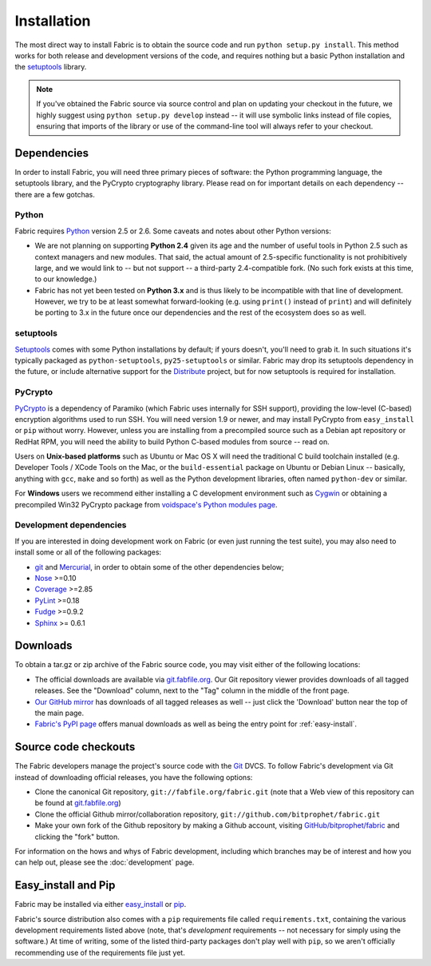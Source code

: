 ============
Installation
============

The most direct way to install Fabric is to obtain the source code and run
``python setup.py install``. This method works for both release and development
versions of the code, and requires nothing but a basic Python installation and
the `setuptools`_ library.

.. note::

    If you've obtained the Fabric source via source control and plan on
    updating your checkout in the future, we highly suggest using ``python
    setup.py develop`` instead -- it will use symbolic links instead of file
    copies, ensuring that imports of the library or use of the command-line
    tool will always refer to your checkout. 

Dependencies
============

In order to install Fabric, you will need three primary pieces of software: the
Python programming language, the setuptools library, and the PyCrypto
cryptography library. Please read on for important details on each dependency
-- there are a few gotchas.

Python
------

Fabric requires `Python <http://python.org>`_ version 2.5 or 2.6. Some caveats
and notes about other Python versions:

* We are not planning on supporting **Python 2.4** given its age and the number
  of useful tools in Python 2.5 such as context managers and new modules.
  That said, the actual amount of 2.5-specific functionality is not
  prohibitively large, and we would link to -- but not support -- a third-party
  2.4-compatible fork. (No such fork exists at this time, to our knowledge.)
* Fabric has not yet been tested on **Python 3.x** and is thus likely to be
  incompatible with that line of development. However, we try to be at least
  somewhat forward-looking (e.g. using ``print()`` instead of ``print``) and
  will definitely be porting to 3.x in the future once our dependencies and the
  rest of the ecosystem does so as well.

setuptools
----------

`Setuptools`_ comes with some Python installations by default; if yours doesn't,
you'll need to grab it. In such situations it's typically packaged as
``python-setuptools``, ``py25-setuptools`` or similar. Fabric may drop its
setuptools dependency in the future, or include alternative support for the
`Distribute`_ project, but for now setuptools is required for installation.

.. _setuptools: http://pypi.python.org/pypi/setuptools
.. _Distribute: http://pypi.python.org/pypi/distribute

PyCrypto
--------

`PyCrypto <http://www.amk.ca/python/code/crypto.html>`_ is a dependency of
Paramiko (which Fabric uses internally for SSH support), providing the
low-level (C-based) encryption algorithms used to run SSH. You will need
version 1.9 or newer, and may install PyCrypto from ``easy_install`` or ``pip``
without worry. However, unless you are installing from a precompiled source
such as a Debian apt repository or RedHat RPM, you will need the ability to
build Python C-based modules from source -- read on.

Users on **Unix-based platforms** such as Ubuntu or Mac OS X will need the
traditional C build toolchain installed (e.g. Developer Tools / XCode Tools on
the Mac, or the ``build-essential`` package on Ubuntu or Debian Linux --
basically, anything with ``gcc``, ``make`` and so forth) as well as the Python
development libraries, often named ``python-dev`` or similar.

For **Windows** users we recommend either installing a C development environment
such as `Cygwin <http://cygwin.com>`_ or obtaining a precompiled Win32 PyCrypto
package from `voidspace's Python modules page
<http://www.voidspace.org.uk/python/modules.shtml#pycrypto>`_.

Development dependencies
------------------------

If you are interested in doing development work on Fabric (or even just running
the test suite), you may also need to install some or all of the following
packages:

* `git <http://git-scm.com>`_ and `Mercurial`_, in order to obtain some of the
  other dependencies below;
* `Nose <http://code.google.com/p/python-nose/>`_ >=0.10 
* `Coverage <http://nedbatchelder.com/code/modules/coverage.html>`_ >=2.85
* `PyLint <http://www.logilab.org/857>`_ >=0.18
* `Fudge <http://farmdev.com/projects/fudge/index.html>`_ >=0.9.2
* `Sphinx <http://sphinx.pocoo.org/>`_ >= 0.6.1

.. _Mercurial: http://mercurial.selenic.com/wiki/

Downloads
=========

To obtain a tar.gz or zip archive of the Fabric source code, you may visit
either of the following locations:

* The official downloads are available via `git.fabfile.org
  <http://git.fabfile.org>`_. Our Git repository viewer provides downloads of
  all tagged releases. See the "Download" column, next to the "Tag" column in
  the middle of the front page.
* `Our GitHub mirror <http://github.com/bitprophet/fabric>`_ has downloads of
  all tagged releases as well -- just click the 'Download' button near the top
  of the main page.
* `Fabric's PyPI page <http://pypi.python.org/pypi/Fabric>`_ offers manual
  downloads as well as being the entry point for :ref:`easy-install`.

.. _source-code-checkouts:

Source code checkouts
=====================

The Fabric developers manage the project's source code with the `Git
<http://git-scm.com>`_ DVCS. To follow Fabric's development via Git instead of
downloading official releases, you have the following options:

* Clone the canonical Git repository, ``git://fabfile.org/fabric.git`` (note
  that a Web view of this repository can be found at `git.fabfile.org
  <http://git.fabfile.org>`_)
* Clone the official Github mirror/collaboration repository,
  ``git://github.com/bitprophet/fabric.git``
* Make your own fork of the Github repository by making a Github account,
  visiting `GitHub/bitprophet/fabric <http://github.com/bitprophet/fabric>`_
  and clicking the "fork" button.

For information on the hows and whys of Fabric development, including which
branches may be of interest and how you can help out, please see the
:doc:`development` page.

.. _easy-install:

Easy_install and Pip
====================

Fabric may be installed via either `easy_install
<http://wiki.python.org/moin/CheeseShopTutorial>`_ or `pip
<http://pip.openplans.org>`_.

Fabric's source distribution also comes with a ``pip`` requirements file
called ``requirements.txt``, containing the various development requirements
listed above (note, that's *development* requirements -- not necessary for
simply using the software.) At time of writing, some of the listed third-party
packages don't play well with ``pip``, so we aren't officially recommending use
of the requirements file just yet.
